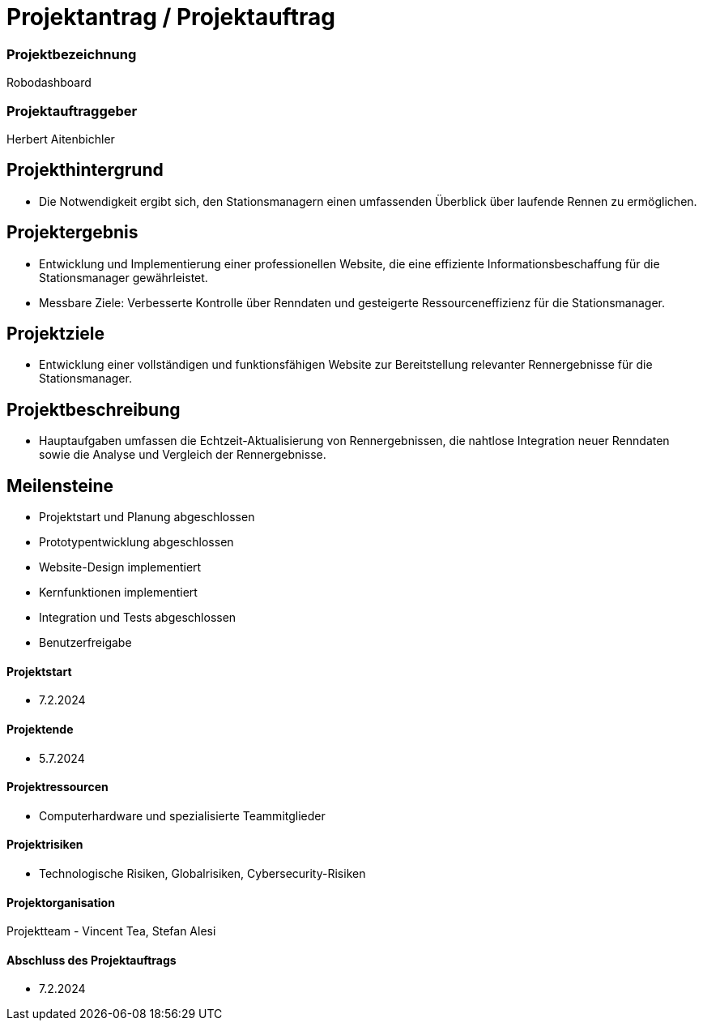 = Projektantrag / Projektauftrag

=== Projektbezeichnung
Robodashboard

=== Projektauftraggeber
Herbert Aitenbichler

== Projekthintergrund
- Die Notwendigkeit ergibt sich, den Stationsmanagern einen umfassenden Überblick über laufende Rennen zu ermöglichen.


== Projektergebnis
- Entwicklung und Implementierung einer professionellen Website, die eine effiziente Informationsbeschaffung für die Stationsmanager gewährleistet.
- Messbare Ziele: Verbesserte Kontrolle über Renndaten und gesteigerte Ressourceneffizienz für die Stationsmanager.

== Projektziele
- Entwicklung einer vollständigen und funktionsfähigen Website zur Bereitstellung relevanter Rennergebnisse für die Stationsmanager.

== Projektbeschreibung
- Hauptaufgaben umfassen die Echtzeit-Aktualisierung von Rennergebnissen, die nahtlose Integration neuer Renndaten sowie die Analyse und Vergleich der Rennergebnisse.

== Meilensteine
- Projektstart und Planung abgeschlossen
- Prototypentwicklung abgeschlossen
- Website-Design implementiert
- Kernfunktionen implementiert
- Integration und Tests abgeschlossen
- Benutzerfreigabe

==== Projektstart
- 7.2.2024

==== Projektende
- 5.7.2024

==== Projektressourcen
- Computerhardware und spezialisierte Teammitglieder

==== Projektrisiken
- Technologische Risiken, Globalrisiken, Cybersecurity-Risiken

==== Projektorganisation
Projektteam - Vincent Tea, Stefan Alesi

==== Abschluss des Projektauftrags
- 7.2.2024